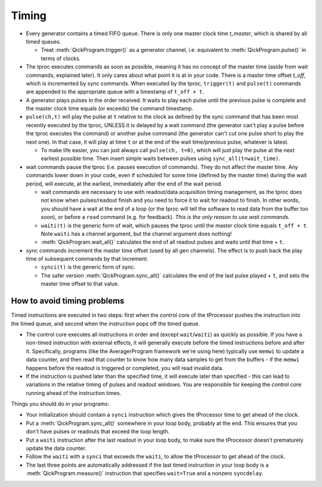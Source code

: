 Timing
======

* Every generator contains a timed FIFO queue.
  There is only one master clock time `t_master`, which is shared by all timed queues.

  * Treat :meth:`QickProgram.trigger()` as a generator channel, i.e. equivalent to :meth:`QickProgram.pulse()` in terms of clocks.

* The tproc executes commands as soon as possible, meaning it has no concept of the master time (aside from wait commands, explained later).
  It only cares about what point it is at in your code.
  There is a master time offset `t_off`, which is incremented by sync commands.
  When executed by the tproc, ``trigger(t)`` and ``pulse(t)`` commands are appended to the appropriate queue with a timestamp of ``t_off + t``.

* A generator plays pulses in the order received.
  It waits to play each pulse until the previous pulse is complete and the master clock time equals (or exceeds) the command timestamp.

* ``pulse(ch,t)`` will play the pulse at ``t`` relative to the clock as defined by the sync command that has been most recently executed by the tproc, UNLESS it is delayed by a wait command (the generator can't play a pulse before the tproc executes the command) or another pulse command (the generator can't cut one pulse short to play the next one).
  In that case, it will play at time ``t`` or at the end of the wait time/previous pulse, whatever is latest.

  * To make life easier, you can just always call ``pulse(ch, t=0)``, which will just play the pulse at the next earliest possible time. Then insert simple waits between pulses using ``sync_all(t=wait_time)``.

* wait commands pause the tproc (i.e. pauses execution of commands).
  They do not affect the master time.
  Any commands lower down in your code, even if scheduled for some time (defined by the master time) during the wait period, will execute, at the earliest, immediately after the end of the wait period.

  * wait commands are necessary to use with readout/data acquisition timing management, as the tproc does not know when pulses/readout finish and you need to force it to wait for readout to finish.
    In other words, you should have a wait at the end of a loop (or the tproc will tell the software to read data from the buffer too soon), or before a ``read`` command (e.g. for feedback).
    `This is the only reason to use wait commands.`

  * ``waiti(t)`` is the generic form of wait, which pauses the tproc until the master clock time equals ``t_off + t``. Note ``waiti`` has a channel argument, but the channel argument does nothing!

  * :meth:`QickProgram.wait_all()` calculates the end of all readout pulses and waits until that time + ``t``.

* sync commands increment the master time offset (used by all gen channels).
  The effect is to push back the play time of subsequent commands by that increment.

  * ``synci(t)`` is the generic form of sync.

  * The safer version :meth:`QickProgram.sync_all()` calculates the end of the last pulse played + ``t``, and sets the master time offset to that value.

How to avoid timing problems
----------------------------

Timed instructions are executed in two steps: first when the control core of the tProcessor pushes the instruction into the timed queue, and second when the instruction pops off the timed queue.

* The control core executes all instructions in order and (except ``wait``/``waiti``) as quickly as possible.
  If you have a non-timed instruction with external effects, it will generally execute before the timed instructions before and after it.
  Specifically, programs (like the AveragerProgram framework we're using here) typically use ``memwi`` to update a data counter, and then read that counter to know how many data samples to get from the buffers - if the ``memwi`` happens before the readout is triggered or completed, you will read invalid data.

* If the instruction is pushed later than the specified time, it will execute later than specified - this can lead to variations in the relative timing of pulses and readout windows. You are responsible for keeping the control core running ahead of the instruction times.

Things you should do in your programs:

* Your initialization should contain a ``synci`` instruction which gives the tProcessor time to get ahead of the clock.

* Put a :meth:`QickProgram.sync_all()` somewhere in your loop body, probably at the end. This ensures that you don't have pulses or readouts that exceed the loop length.

* Put a ``waiti`` instruction after the last readout in your loop body, to make sure the tProcessor doesn't prematurely update the data counter.

* Follow the ``waiti`` with a ``synci`` that exceeds the ``waiti``, to allow the tProcessor to get ahead of the clock.

* The last three points are automatically addressed if the last timed instruction in your loop body is a :meth:`QickProgram.measure()` instruction that specifies ``wait=True`` and a nonzero ``syncdelay``.
